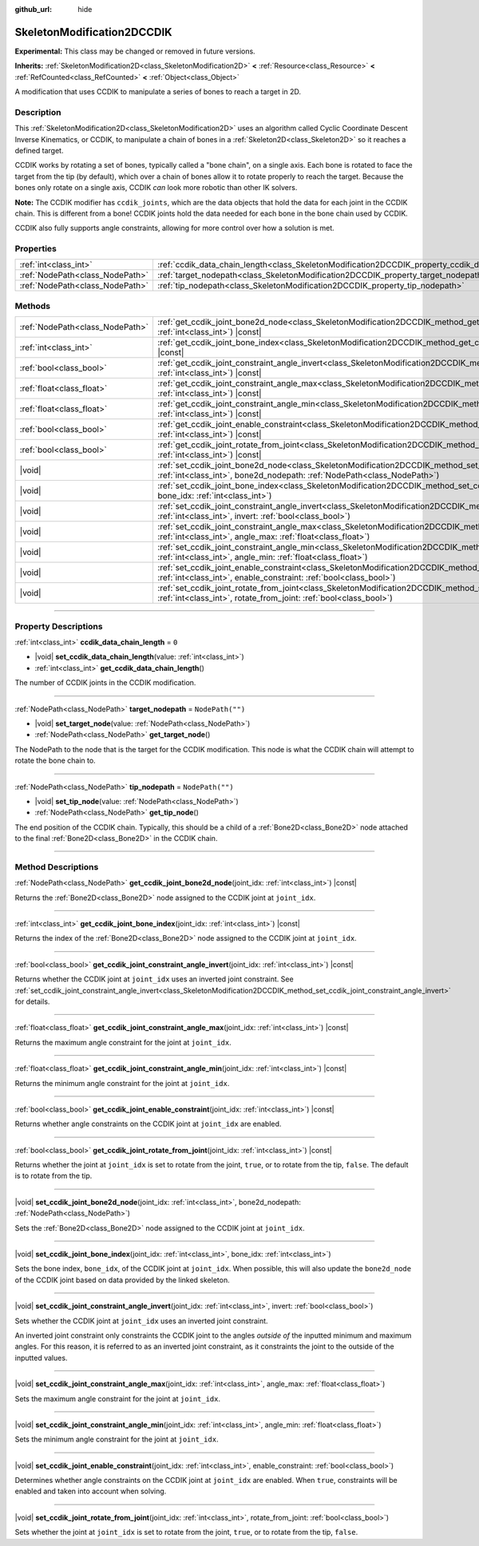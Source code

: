 :github_url: hide

.. DO NOT EDIT THIS FILE!!!
.. Generated automatically from Godot engine sources.
.. Generator: https://github.com/godotengine/godot/tree/master/doc/tools/make_rst.py.
.. XML source: https://github.com/godotengine/godot/tree/master/doc/classes/SkeletonModification2DCCDIK.xml.

.. _class_SkeletonModification2DCCDIK:

SkeletonModification2DCCDIK
===========================

**Experimental:** This class may be changed or removed in future versions.

**Inherits:** :ref:`SkeletonModification2D<class_SkeletonModification2D>` **<** :ref:`Resource<class_Resource>` **<** :ref:`RefCounted<class_RefCounted>` **<** :ref:`Object<class_Object>`

A modification that uses CCDIK to manipulate a series of bones to reach a target in 2D.

.. rst-class:: classref-introduction-group

Description
-----------

This :ref:`SkeletonModification2D<class_SkeletonModification2D>` uses an algorithm called Cyclic Coordinate Descent Inverse Kinematics, or CCDIK, to manipulate a chain of bones in a :ref:`Skeleton2D<class_Skeleton2D>` so it reaches a defined target.

CCDIK works by rotating a set of bones, typically called a "bone chain", on a single axis. Each bone is rotated to face the target from the tip (by default), which over a chain of bones allow it to rotate properly to reach the target. Because the bones only rotate on a single axis, CCDIK *can* look more robotic than other IK solvers.

\ **Note:** The CCDIK modifier has ``ccdik_joints``, which are the data objects that hold the data for each joint in the CCDIK chain. This is different from a bone! CCDIK joints hold the data needed for each bone in the bone chain used by CCDIK.

CCDIK also fully supports angle constraints, allowing for more control over how a solution is met.

.. rst-class:: classref-reftable-group

Properties
----------

.. table::
   :widths: auto

   +---------------------------------+----------------------------------------------------------------------------------------------------+------------------+
   | :ref:`int<class_int>`           | :ref:`ccdik_data_chain_length<class_SkeletonModification2DCCDIK_property_ccdik_data_chain_length>` | ``0``            |
   +---------------------------------+----------------------------------------------------------------------------------------------------+------------------+
   | :ref:`NodePath<class_NodePath>` | :ref:`target_nodepath<class_SkeletonModification2DCCDIK_property_target_nodepath>`                 | ``NodePath("")`` |
   +---------------------------------+----------------------------------------------------------------------------------------------------+------------------+
   | :ref:`NodePath<class_NodePath>` | :ref:`tip_nodepath<class_SkeletonModification2DCCDIK_property_tip_nodepath>`                       | ``NodePath("")`` |
   +---------------------------------+----------------------------------------------------------------------------------------------------+------------------+

.. rst-class:: classref-reftable-group

Methods
-------

.. table::
   :widths: auto

   +---------------------------------+-------------------------------------------------------------------------------------------------------------------------------------------------------------------------------------------------------------+
   | :ref:`NodePath<class_NodePath>` | :ref:`get_ccdik_joint_bone2d_node<class_SkeletonModification2DCCDIK_method_get_ccdik_joint_bone2d_node>`\ (\ joint_idx\: :ref:`int<class_int>`\ ) |const|                                                   |
   +---------------------------------+-------------------------------------------------------------------------------------------------------------------------------------------------------------------------------------------------------------+
   | :ref:`int<class_int>`           | :ref:`get_ccdik_joint_bone_index<class_SkeletonModification2DCCDIK_method_get_ccdik_joint_bone_index>`\ (\ joint_idx\: :ref:`int<class_int>`\ ) |const|                                                     |
   +---------------------------------+-------------------------------------------------------------------------------------------------------------------------------------------------------------------------------------------------------------+
   | :ref:`bool<class_bool>`         | :ref:`get_ccdik_joint_constraint_angle_invert<class_SkeletonModification2DCCDIK_method_get_ccdik_joint_constraint_angle_invert>`\ (\ joint_idx\: :ref:`int<class_int>`\ ) |const|                           |
   +---------------------------------+-------------------------------------------------------------------------------------------------------------------------------------------------------------------------------------------------------------+
   | :ref:`float<class_float>`       | :ref:`get_ccdik_joint_constraint_angle_max<class_SkeletonModification2DCCDIK_method_get_ccdik_joint_constraint_angle_max>`\ (\ joint_idx\: :ref:`int<class_int>`\ ) |const|                                 |
   +---------------------------------+-------------------------------------------------------------------------------------------------------------------------------------------------------------------------------------------------------------+
   | :ref:`float<class_float>`       | :ref:`get_ccdik_joint_constraint_angle_min<class_SkeletonModification2DCCDIK_method_get_ccdik_joint_constraint_angle_min>`\ (\ joint_idx\: :ref:`int<class_int>`\ ) |const|                                 |
   +---------------------------------+-------------------------------------------------------------------------------------------------------------------------------------------------------------------------------------------------------------+
   | :ref:`bool<class_bool>`         | :ref:`get_ccdik_joint_enable_constraint<class_SkeletonModification2DCCDIK_method_get_ccdik_joint_enable_constraint>`\ (\ joint_idx\: :ref:`int<class_int>`\ ) |const|                                       |
   +---------------------------------+-------------------------------------------------------------------------------------------------------------------------------------------------------------------------------------------------------------+
   | :ref:`bool<class_bool>`         | :ref:`get_ccdik_joint_rotate_from_joint<class_SkeletonModification2DCCDIK_method_get_ccdik_joint_rotate_from_joint>`\ (\ joint_idx\: :ref:`int<class_int>`\ ) |const|                                       |
   +---------------------------------+-------------------------------------------------------------------------------------------------------------------------------------------------------------------------------------------------------------+
   | |void|                          | :ref:`set_ccdik_joint_bone2d_node<class_SkeletonModification2DCCDIK_method_set_ccdik_joint_bone2d_node>`\ (\ joint_idx\: :ref:`int<class_int>`, bone2d_nodepath\: :ref:`NodePath<class_NodePath>`\ )        |
   +---------------------------------+-------------------------------------------------------------------------------------------------------------------------------------------------------------------------------------------------------------+
   | |void|                          | :ref:`set_ccdik_joint_bone_index<class_SkeletonModification2DCCDIK_method_set_ccdik_joint_bone_index>`\ (\ joint_idx\: :ref:`int<class_int>`, bone_idx\: :ref:`int<class_int>`\ )                           |
   +---------------------------------+-------------------------------------------------------------------------------------------------------------------------------------------------------------------------------------------------------------+
   | |void|                          | :ref:`set_ccdik_joint_constraint_angle_invert<class_SkeletonModification2DCCDIK_method_set_ccdik_joint_constraint_angle_invert>`\ (\ joint_idx\: :ref:`int<class_int>`, invert\: :ref:`bool<class_bool>`\ ) |
   +---------------------------------+-------------------------------------------------------------------------------------------------------------------------------------------------------------------------------------------------------------+
   | |void|                          | :ref:`set_ccdik_joint_constraint_angle_max<class_SkeletonModification2DCCDIK_method_set_ccdik_joint_constraint_angle_max>`\ (\ joint_idx\: :ref:`int<class_int>`, angle_max\: :ref:`float<class_float>`\ )  |
   +---------------------------------+-------------------------------------------------------------------------------------------------------------------------------------------------------------------------------------------------------------+
   | |void|                          | :ref:`set_ccdik_joint_constraint_angle_min<class_SkeletonModification2DCCDIK_method_set_ccdik_joint_constraint_angle_min>`\ (\ joint_idx\: :ref:`int<class_int>`, angle_min\: :ref:`float<class_float>`\ )  |
   +---------------------------------+-------------------------------------------------------------------------------------------------------------------------------------------------------------------------------------------------------------+
   | |void|                          | :ref:`set_ccdik_joint_enable_constraint<class_SkeletonModification2DCCDIK_method_set_ccdik_joint_enable_constraint>`\ (\ joint_idx\: :ref:`int<class_int>`, enable_constraint\: :ref:`bool<class_bool>`\ )  |
   +---------------------------------+-------------------------------------------------------------------------------------------------------------------------------------------------------------------------------------------------------------+
   | |void|                          | :ref:`set_ccdik_joint_rotate_from_joint<class_SkeletonModification2DCCDIK_method_set_ccdik_joint_rotate_from_joint>`\ (\ joint_idx\: :ref:`int<class_int>`, rotate_from_joint\: :ref:`bool<class_bool>`\ )  |
   +---------------------------------+-------------------------------------------------------------------------------------------------------------------------------------------------------------------------------------------------------------+

.. rst-class:: classref-section-separator

----

.. rst-class:: classref-descriptions-group

Property Descriptions
---------------------

.. _class_SkeletonModification2DCCDIK_property_ccdik_data_chain_length:

.. rst-class:: classref-property

:ref:`int<class_int>` **ccdik_data_chain_length** = ``0``

.. rst-class:: classref-property-setget

- |void| **set_ccdik_data_chain_length**\ (\ value\: :ref:`int<class_int>`\ )
- :ref:`int<class_int>` **get_ccdik_data_chain_length**\ (\ )

The number of CCDIK joints in the CCDIK modification.

.. rst-class:: classref-item-separator

----

.. _class_SkeletonModification2DCCDIK_property_target_nodepath:

.. rst-class:: classref-property

:ref:`NodePath<class_NodePath>` **target_nodepath** = ``NodePath("")``

.. rst-class:: classref-property-setget

- |void| **set_target_node**\ (\ value\: :ref:`NodePath<class_NodePath>`\ )
- :ref:`NodePath<class_NodePath>` **get_target_node**\ (\ )

The NodePath to the node that is the target for the CCDIK modification. This node is what the CCDIK chain will attempt to rotate the bone chain to.

.. rst-class:: classref-item-separator

----

.. _class_SkeletonModification2DCCDIK_property_tip_nodepath:

.. rst-class:: classref-property

:ref:`NodePath<class_NodePath>` **tip_nodepath** = ``NodePath("")``

.. rst-class:: classref-property-setget

- |void| **set_tip_node**\ (\ value\: :ref:`NodePath<class_NodePath>`\ )
- :ref:`NodePath<class_NodePath>` **get_tip_node**\ (\ )

The end position of the CCDIK chain. Typically, this should be a child of a :ref:`Bone2D<class_Bone2D>` node attached to the final :ref:`Bone2D<class_Bone2D>` in the CCDIK chain.

.. rst-class:: classref-section-separator

----

.. rst-class:: classref-descriptions-group

Method Descriptions
-------------------

.. _class_SkeletonModification2DCCDIK_method_get_ccdik_joint_bone2d_node:

.. rst-class:: classref-method

:ref:`NodePath<class_NodePath>` **get_ccdik_joint_bone2d_node**\ (\ joint_idx\: :ref:`int<class_int>`\ ) |const|

Returns the :ref:`Bone2D<class_Bone2D>` node assigned to the CCDIK joint at ``joint_idx``.

.. rst-class:: classref-item-separator

----

.. _class_SkeletonModification2DCCDIK_method_get_ccdik_joint_bone_index:

.. rst-class:: classref-method

:ref:`int<class_int>` **get_ccdik_joint_bone_index**\ (\ joint_idx\: :ref:`int<class_int>`\ ) |const|

Returns the index of the :ref:`Bone2D<class_Bone2D>` node assigned to the CCDIK joint at ``joint_idx``.

.. rst-class:: classref-item-separator

----

.. _class_SkeletonModification2DCCDIK_method_get_ccdik_joint_constraint_angle_invert:

.. rst-class:: classref-method

:ref:`bool<class_bool>` **get_ccdik_joint_constraint_angle_invert**\ (\ joint_idx\: :ref:`int<class_int>`\ ) |const|

Returns whether the CCDIK joint at ``joint_idx`` uses an inverted joint constraint. See :ref:`set_ccdik_joint_constraint_angle_invert<class_SkeletonModification2DCCDIK_method_set_ccdik_joint_constraint_angle_invert>` for details.

.. rst-class:: classref-item-separator

----

.. _class_SkeletonModification2DCCDIK_method_get_ccdik_joint_constraint_angle_max:

.. rst-class:: classref-method

:ref:`float<class_float>` **get_ccdik_joint_constraint_angle_max**\ (\ joint_idx\: :ref:`int<class_int>`\ ) |const|

Returns the maximum angle constraint for the joint at ``joint_idx``.

.. rst-class:: classref-item-separator

----

.. _class_SkeletonModification2DCCDIK_method_get_ccdik_joint_constraint_angle_min:

.. rst-class:: classref-method

:ref:`float<class_float>` **get_ccdik_joint_constraint_angle_min**\ (\ joint_idx\: :ref:`int<class_int>`\ ) |const|

Returns the minimum angle constraint for the joint at ``joint_idx``.

.. rst-class:: classref-item-separator

----

.. _class_SkeletonModification2DCCDIK_method_get_ccdik_joint_enable_constraint:

.. rst-class:: classref-method

:ref:`bool<class_bool>` **get_ccdik_joint_enable_constraint**\ (\ joint_idx\: :ref:`int<class_int>`\ ) |const|

Returns whether angle constraints on the CCDIK joint at ``joint_idx`` are enabled.

.. rst-class:: classref-item-separator

----

.. _class_SkeletonModification2DCCDIK_method_get_ccdik_joint_rotate_from_joint:

.. rst-class:: classref-method

:ref:`bool<class_bool>` **get_ccdik_joint_rotate_from_joint**\ (\ joint_idx\: :ref:`int<class_int>`\ ) |const|

Returns whether the joint at ``joint_idx`` is set to rotate from the joint, ``true``, or to rotate from the tip, ``false``. The default is to rotate from the tip.

.. rst-class:: classref-item-separator

----

.. _class_SkeletonModification2DCCDIK_method_set_ccdik_joint_bone2d_node:

.. rst-class:: classref-method

|void| **set_ccdik_joint_bone2d_node**\ (\ joint_idx\: :ref:`int<class_int>`, bone2d_nodepath\: :ref:`NodePath<class_NodePath>`\ )

Sets the :ref:`Bone2D<class_Bone2D>` node assigned to the CCDIK joint at ``joint_idx``.

.. rst-class:: classref-item-separator

----

.. _class_SkeletonModification2DCCDIK_method_set_ccdik_joint_bone_index:

.. rst-class:: classref-method

|void| **set_ccdik_joint_bone_index**\ (\ joint_idx\: :ref:`int<class_int>`, bone_idx\: :ref:`int<class_int>`\ )

Sets the bone index, ``bone_idx``, of the CCDIK joint at ``joint_idx``. When possible, this will also update the ``bone2d_node`` of the CCDIK joint based on data provided by the linked skeleton.

.. rst-class:: classref-item-separator

----

.. _class_SkeletonModification2DCCDIK_method_set_ccdik_joint_constraint_angle_invert:

.. rst-class:: classref-method

|void| **set_ccdik_joint_constraint_angle_invert**\ (\ joint_idx\: :ref:`int<class_int>`, invert\: :ref:`bool<class_bool>`\ )

Sets whether the CCDIK joint at ``joint_idx`` uses an inverted joint constraint.

An inverted joint constraint only constraints the CCDIK joint to the angles *outside of* the inputted minimum and maximum angles. For this reason, it is referred to as an inverted joint constraint, as it constraints the joint to the outside of the inputted values.

.. rst-class:: classref-item-separator

----

.. _class_SkeletonModification2DCCDIK_method_set_ccdik_joint_constraint_angle_max:

.. rst-class:: classref-method

|void| **set_ccdik_joint_constraint_angle_max**\ (\ joint_idx\: :ref:`int<class_int>`, angle_max\: :ref:`float<class_float>`\ )

Sets the maximum angle constraint for the joint at ``joint_idx``.

.. rst-class:: classref-item-separator

----

.. _class_SkeletonModification2DCCDIK_method_set_ccdik_joint_constraint_angle_min:

.. rst-class:: classref-method

|void| **set_ccdik_joint_constraint_angle_min**\ (\ joint_idx\: :ref:`int<class_int>`, angle_min\: :ref:`float<class_float>`\ )

Sets the minimum angle constraint for the joint at ``joint_idx``.

.. rst-class:: classref-item-separator

----

.. _class_SkeletonModification2DCCDIK_method_set_ccdik_joint_enable_constraint:

.. rst-class:: classref-method

|void| **set_ccdik_joint_enable_constraint**\ (\ joint_idx\: :ref:`int<class_int>`, enable_constraint\: :ref:`bool<class_bool>`\ )

Determines whether angle constraints on the CCDIK joint at ``joint_idx`` are enabled. When ``true``, constraints will be enabled and taken into account when solving.

.. rst-class:: classref-item-separator

----

.. _class_SkeletonModification2DCCDIK_method_set_ccdik_joint_rotate_from_joint:

.. rst-class:: classref-method

|void| **set_ccdik_joint_rotate_from_joint**\ (\ joint_idx\: :ref:`int<class_int>`, rotate_from_joint\: :ref:`bool<class_bool>`\ )

Sets whether the joint at ``joint_idx`` is set to rotate from the joint, ``true``, or to rotate from the tip, ``false``.

.. |virtual| replace:: :abbr:`virtual (This method should typically be overridden by the user to have any effect.)`
.. |const| replace:: :abbr:`const (This method has no side effects. It doesn't modify any of the instance's member variables.)`
.. |vararg| replace:: :abbr:`vararg (This method accepts any number of arguments after the ones described here.)`
.. |constructor| replace:: :abbr:`constructor (This method is used to construct a type.)`
.. |static| replace:: :abbr:`static (This method doesn't need an instance to be called, so it can be called directly using the class name.)`
.. |operator| replace:: :abbr:`operator (This method describes a valid operator to use with this type as left-hand operand.)`
.. |bitfield| replace:: :abbr:`BitField (This value is an integer composed as a bitmask of the following flags.)`
.. |void| replace:: :abbr:`void (No return value.)`
